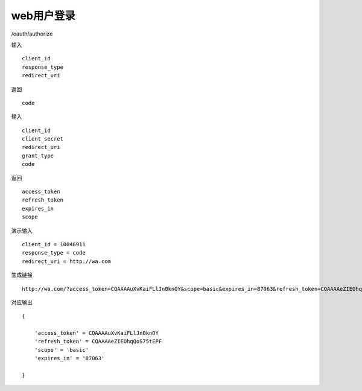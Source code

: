 web用户登录 
=======================================

/oauth/authorize 

输入 ::

    client_id
    response_type
    redirect_uri

返回 ::
    
    code


输入 ::

    client_id
    client_secret
    redirect_uri
    grant_type
    code

返回 ::
    
    access_token
    refresh_token
    expires_in
    scope


演示输入 ::

    client_id = 10046911
    response_type = code
    redirect_uri = http://wa.com


生成链接 ::

    http://wa.com/?access_token=CQAAAAuXvKaiFLlJn0knOY&scope=basic&expires_in=87063&refresh_token=CQAAAAeZIEOhqQoS75tEPF


对应输出 ::
    
    {

        'access_token' = CQAAAAuXvKaiFLlJn0knOY
        'refresh_token' = CQAAAAeZIEOhqQoS75tEPF
        'scope' = 'basic'
        'expires_in' = '87063'

    }

